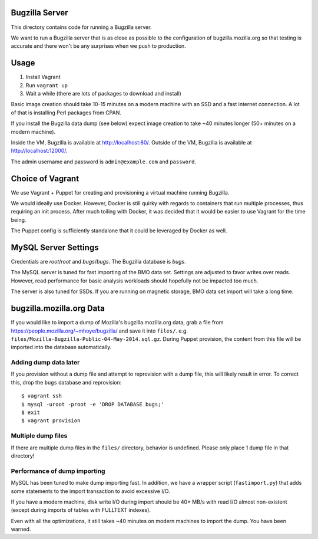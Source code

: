 Bugzilla Server
===============

This directory contains code for running a Bugzilla server.

We want to run a Bugzilla server that is as close as possible to the
configuration of bugzilla.mozilla.org so that testing is accurate
and there won't be any surprises when we push to production.

Usage
=====

1. Install Vagrant
2. Run ``vagrant up``
3. Wait a while (there are lots of packages to download and install)

Basic image creation should take 10-15 minutes on a modern machine with
an SSD and a fast internet connection. A lot of that is installing Perl
packages from CPAN.

If you install the Bugzilla data dump (see below) expect image creation
to take ~40 minutes longer (50+ minutes on a modern machine).

Inside the VM, Bugzilla is available at http://localhost:80/. Outside of
the VM, Bugzilla is available at http://localhost:12000/.

The admin username and password is ``admin@example.com`` and
``password``.

Choice of Vagrant
=================

We use Vagrant + Puppet for creating and provisioning a virtual
machine running Bugzilla.

We would ideally use Docker. However, Docker is still quirky with
regards to containers that run multiple processes, thus requiring
an init process. After much toiling with Docker, it was decided that
it would be easier to use Vagrant for the time being.

The Puppet config is sufficiently standalone that it could be leveraged
by Docker as well.

MySQL Server Settings
=====================

Credentials are *root*/*root* and *bugs*/*bugs*. The Bugzilla database
is *bugs*.

The MySQL server is tuned for fast importing of the BMO data set.
Settings are adjusted to favor writes over reads. However, read
performance for basic analysis workloads should hopefully not be
impacted too much.

The server is also tuned for SSDs. If you are running on magnetic
storage, BMO data set import will take a long time.

bugzilla.mozilla.org Data
=========================

If you would like to import a dump of Mozilla's bugzilla.mozilla.org
data, grab a file from https://people.mozilla.org/~mhoye/bugzilla/
and save it into ``files/``. e.g.
``files/Mozilla-Bugzilla-Public-04-May-2014.sql.gz``.
During Puppet provision, the content from this file will be imported
into the database automatically.

Adding dump data later
----------------------

If you provision without a dump file and attempt to reprovision with
a dump file, this will likely result in error. To correct this,
drop the ``bugs`` database and reprovision::

   $ vagrant ssh
   $ mysql -uroot -proot -e 'DROP DATABASE bugs;'
   $ exit
   $ vagrant provision

Multiple dump files
-------------------

If there are multiple dump files in the ``files/`` directory, behavior
is undefined. Please only place 1 dump file in that directory!

Performance of dump importing
-----------------------------

MySQL has been tuned to make dump importing fast. In addition, we have
a wrapper script (``fastimport.py``) that adds some statements to the
import transaction to avoid excessive I/O.

If you have a modern machine, disk write I/O during import should be
40+ MB/s with read I/O almost non-existent (except during imports of
tables with FULLTEXT indexes).

Even with all the optimizations, it still takes ~40 minutes on modern
machines to import the dump. You have been warned.
